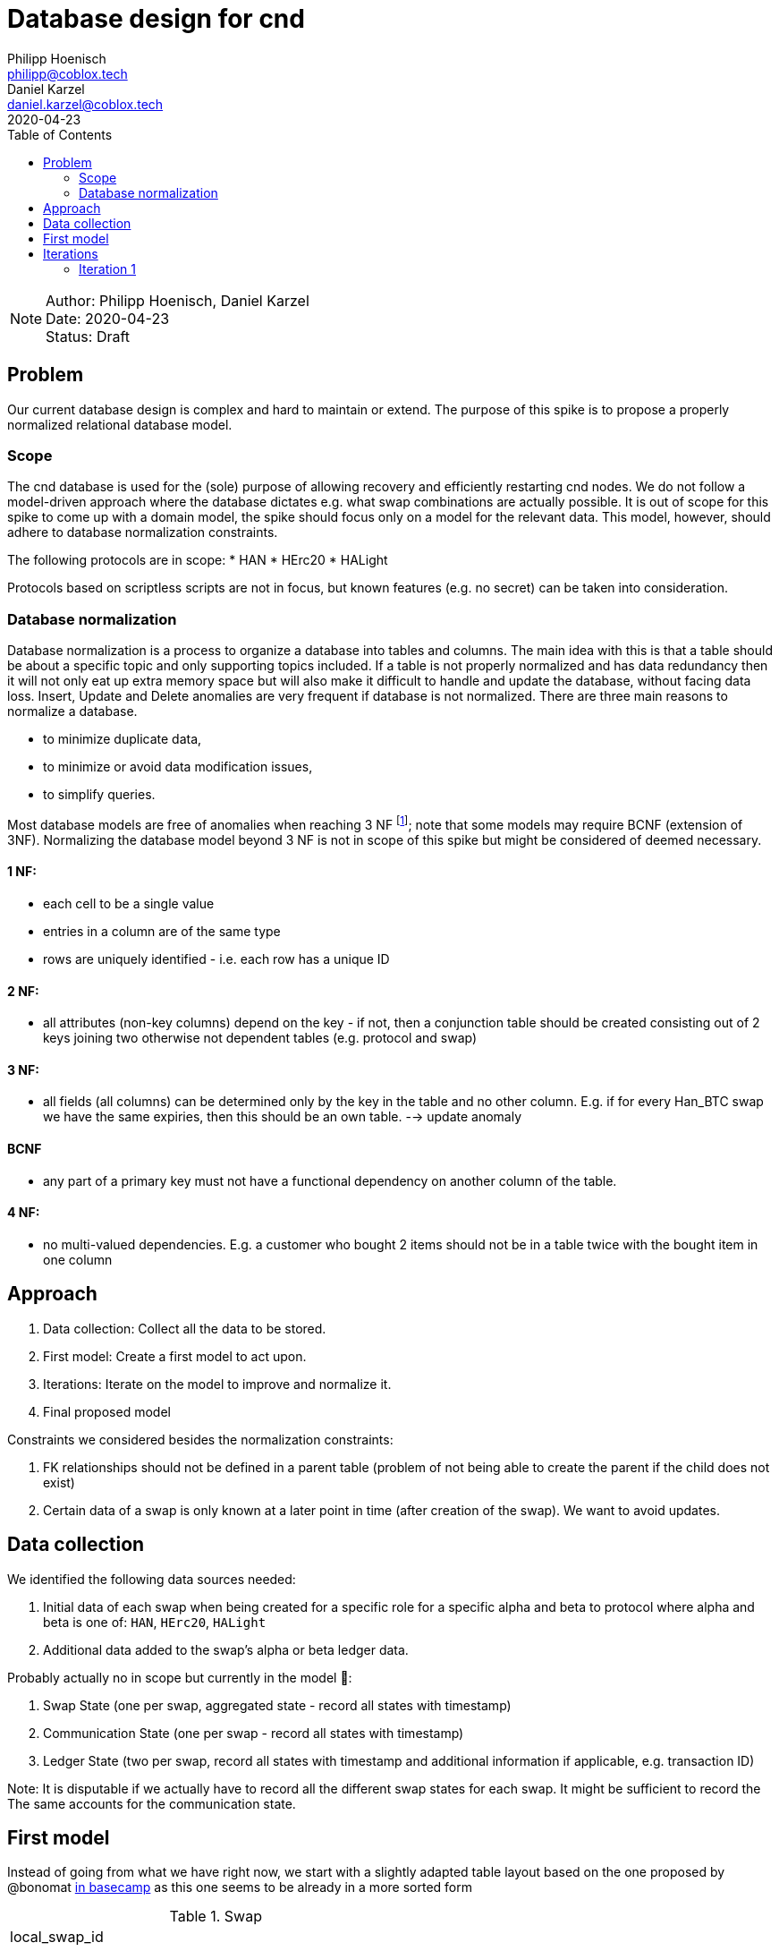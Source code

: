 = Database design for cnd
Philipp Hoenisch <philipp@coblox.tech>; Daniel Karzel <daniel.karzel@coblox.tech>;
:toc:
:revdate: 2020-04-23

NOTE: Author: {authors} +
Date: {revdate} +
Status: Draft

== Problem

Our current database design is complex and hard to maintain or extend.
The purpose of this spike is to propose a properly normalized relational database model.

=== Scope

The cnd database is used for the (sole) purpose of allowing recovery and efficiently restarting cnd nodes.
We do not follow a model-driven approach where the database dictates e.g. what swap combinations are actually possible.
It is out of scope for this spike to come up with a domain model, the spike should focus only on a model for the relevant data.
This model, however, should adhere to database normalization constraints.

The following protocols are in scope:
* HAN
* HErc20
* HALight

Protocols based on scriptless scripts are not in focus, but known features (e.g. no secret) can be taken into consideration.

=== Database normalization

Database normalization is a process to organize a database into tables and columns.
The main idea with this is that a table should be about a specific topic and only supporting topics included.
If a table is not properly normalized and has data redundancy then it will not only eat up extra memory space but will also make it difficult to handle and update the database, without facing data loss.
Insert, Update and Delete anomalies are very frequent if database is not normalized.
There are three main reasons to normalize a database.

* to minimize duplicate data,
* to minimize or avoid data modification issues,
* to simplify queries.

Most database models are free of anomalies when reaching 3 NF footnote:[https://en.wikipedia.org/wiki/Database_normalization]; note that some models may require BCNF (extension of 3NF).
Normalizing the database model beyond 3 NF is not in scope of this spike but might be considered of deemed necessary.

==== 1 NF:
* each cell to be a single value
* entries in a column are of the same type
* rows are uniquely identified - i.e. each row has a unique ID

==== 2 NF:
* all attributes (non-key columns) depend on the key - if not, then a conjunction table should be created consisting out of 2 keys joining two otherwise not dependent tables (e.g. protocol and swap)

==== 3 NF:
* all fields (all columns) can be determined only by the key in the table and no other column. E.g. if for every Han_BTC swap we have the same expiries, then this should be an own table. --> update anomaly

==== BCNF
* any part of a primary key must not have a functional dependency on another column of the table.

==== 4 NF:
* no multi-valued dependencies. E.g. a customer who bought 2 items should not be in a table twice with the bought item in one column


== Approach

. Data collection: Collect all the data to be stored.
. First model: Create a first model to act upon.
. Iterations: Iterate on the model to improve and normalize it.
. Final proposed model

Constraints we considered besides the normalization constraints:

. FK  relationships should not be defined in a parent table (problem of not being able to create the parent if the child does not exist)
. Certain data of a swap is only known at a later point in time (after creation of the swap). We want to avoid updates.


== Data collection

We identified the following data sources needed:

. Initial data of each swap when being created for a specific role for a specific alpha and beta to protocol where alpha and beta is one of: `HAN`, `HErc20`, `HALight`
. Additional data added to the swap's alpha or beta ledger data.

Probably actually  no in scope but currently in the model 😬:

. Swap State (one per swap, aggregated state - record all states with timestamp)
. Communication State (one per swap - record all states with timestamp)
. Ledger State (two per swap, record all states with timestamp and additional information if applicable, e.g. transaction ID)

Note: It is disputable if we actually have to record all the different swap states for each swap.
It might be sufficient to record the
The same accounts for the communication state.

== First model

Instead of going from what we have right now, we start with a slightly adapted table layout based on the one proposed by @bonomat
https://3.basecamp.com/4403044/buckets/16118249/messages/2583518881#__recording_2600021433[in basecamp]
as this one seems to be already in a more sorted form

.Swap
|===
| local_swap_id
| shared_swap_id
| alpha_ledger_protocol (han_bitcoin, han_eth, herc20, halight)
| beta_ledger_protocol (han_bitcoin, han_eth, herc20, halight)
| counter_party : {peer_id, address_hint}
| secret_hash
| role: (alice, bob)
|===

.Han_Bitcoin
|===
| swaps_id
| refund_identity
| redeem_identity
| amount
| network
| expiry
| state: (funded, redeemed, refunded, incorrectly_funded)
| hash_function
|===

.Han_Ethereum
|===
| swaps_id
| refund_identity
| redeem_identity
| amount
| network
| expiry
| state: (funded, redeemed, refunded, incorrectly_funded)
| hash_function
|===

.Herc20
|===
| swaps_id
| refund_identity
| redeem_identity
| amount
| token_contract
| network
| expiry
| state: (deployed, funded, redeemed, refunded, incorrectly_funded)
| hash_function
|===

.HaLight
|===
| redeem_identity
| refund_identity
| amount
| expiry
| cltv_expiry
| chain
| network
| state: (started, opened, accepted, settled, cancelled)
| hash_function
|===

.Swap Communication State
|===
| awaiting announcement
| awaiting announcement failed
| awaiting announcement timeout
| finalized
|===

.Swap State
|===
| in_progress
| not_swapped (error state)
| swapped (success state)
| internal_error
|===

== Iterations

=== Iteration 1

Let's review and form 1 NF:
1) each cell to be a single value
2) entries in a column are of the same type
3) rows are uniquely identified - i.e. each row has a unique ID

.Swap
|===
| pk local_swap_id
| shared_swap_id
| counter_party_peer_id
| role: (alice, bob)
|===

1) we removed `alpha/beta_ledger_protocol` because diesel only supports child to parent foreign keys. Also, these values are not bound to the table's pk. We will introduce a joint table `swap_ledger_relations` further down below.
2) the problem with `counter_party` is that `address_hint` depends on the role: Bob does not know an `address_hint` from Alice. Hence, we extracted it into an own table

.Address_hint
|===
| pk fk counter_party_peer_id
| address_hint
|===

3) We extracted `secret_hash` into its own table where `local_swap_id` is fk and pk at the same time, because there can only be 1 `secret_hash` per swap.

.Secret_hash
|===
| pk fk local_swap_id
| secret_hash
|===

.Swap_ledger_relations
|===
| pk fk local_swap_id
| fk alpha_swap_details -> e.g. Han_Bitcoin_Swap_Details.id
| fk beta_swap_details -> e.g. Han_Ethereum_Swap_Details.id
|===

.Han_Bitcoin_Swap_Details
|===
| id
| swaps_id
| refund_identity
| redeem_identity
| amount
| network
| expiry
| state: (funded, redeemed, refunded, incorrectly_funded)
| hash_function
|===

.Han_Ethereum_Swap_Details
|===
| id
| swaps_id
| refund_identity
| redeem_identity
| amount
| network
| expiry
| state: (funded, redeemed, refunded, incorrectly_funded)
| hash_function
|===

4) We could combine all `Han` tables as they store the same information. We decided against it as the types are different. Nevertheless, the `states` are the same for all `Han` protocols. Hence, we extract the states into a _static_ table `Han_ledger_states`. A simple joint table for all Han-protocols would not work as we need to define a fk from this joint table to the specific  `han_ledger_states_joint_table`.

.Han_ledger_states
|===
| id | state
| 0 | funded
| 1 | redeemed
| 2 | refunded
| 3 | incorrectly_funded
|===

// TODO come up with a better name
.han_bitcoin_ledger_states_joint_table
|===
| pk id
| fk swap_details.id
| fk han_states.id --> han_bitcoin_swap_details
| transaction_id
| at: (timestamp)
|===

// TODO come up with a better name
.han_ethereum_ledger_states_joint_table
|===
| pk id
| fk swap_details.id
| fk han_states.id --> han_ethereum_swap_details
| transaction_id
| at: (timestamp)
|===


5) We repeat the same as above for Herc20 and extract `Herc20_states` including a joint table `herc20_states_joint_table`.

.Herc20_Swap_Details
|===
| id
| swaps_id
| refund_identity
| redeem_identity
| amount
| token_contract
| network
| expiry
| state: (deployed, funded, redeemed, refunded, incorrectly_funded)
| hash_function
|===

.Herc20_states
|===
| id | state
| 0 | deployed
| 1 | funded
| 2 | redeemed
| 3 | refunded
| 4 | incorrectly_funded
|===

// TODO come up with a better name
.herc20_states_joint_table
|===
| pk id
| fk swap_details.id
| fk herc20_states.id
| transaction_id
| at: (timestamp)
|===

.HaLight_Swap_Details
|===
| id
| redeem_identity
| refund_identity
| amount
| expiry
| cltv_expiry
| chain
| network
| state: (started, opened, accepted, settled, cancelled)
| hash_function
|===

6) We repeat the same as above for HaLight and extract `HaLight_states` including a joint table `halight_states_joint_table`.

.Herc20_states
|===
| id | state
| 0 | started
| 1 | opened
| 2 | accepted
| 3 | settled
| 4 | canceled
|===

// TODO come up with a better name
.halight_states_joint_table
|===
| pk id
| fk swap_details (protocol.id)
| fk halight_states.id
| at: (timestamp)
|===

7) We do the same procedure on the swap communication states

.Swap_communication_states
|===
| id | state
| 0 | awaiting announcement
| 1 | awaiting announcement failed
| 2 | awaiting announcement timeout
| 3 | finalized
|===

// TODO come up with a better name
.swap_communication_states_joint_table
|===
| pk id
| fk local_swap_id
| fk Swap_communication_states.id
| at: (timestamp)
|===

8) A swap state can be derived from a combination of `swap_communication_states` and `ledger_states`.
For the sake of efficiency we keep the table `swap_states` though and additionally introduce a joint table `swap_states_joint_table` to record a ledger's state.

.Swap State
|===
| id | state
| 0 | in_progress
| 1 | not_swapped (error state)
| 2 | swapped (success state)
| 3 | internal_error
|===

// TODO come up with a better name
.swap_states_joint_table
|===
| pk id
| fk swap_details (protocol.id)
| fk halight_states.id
| at: (timestamp)
|===

----
== Open Questions

* Where do we store the swap secret?
